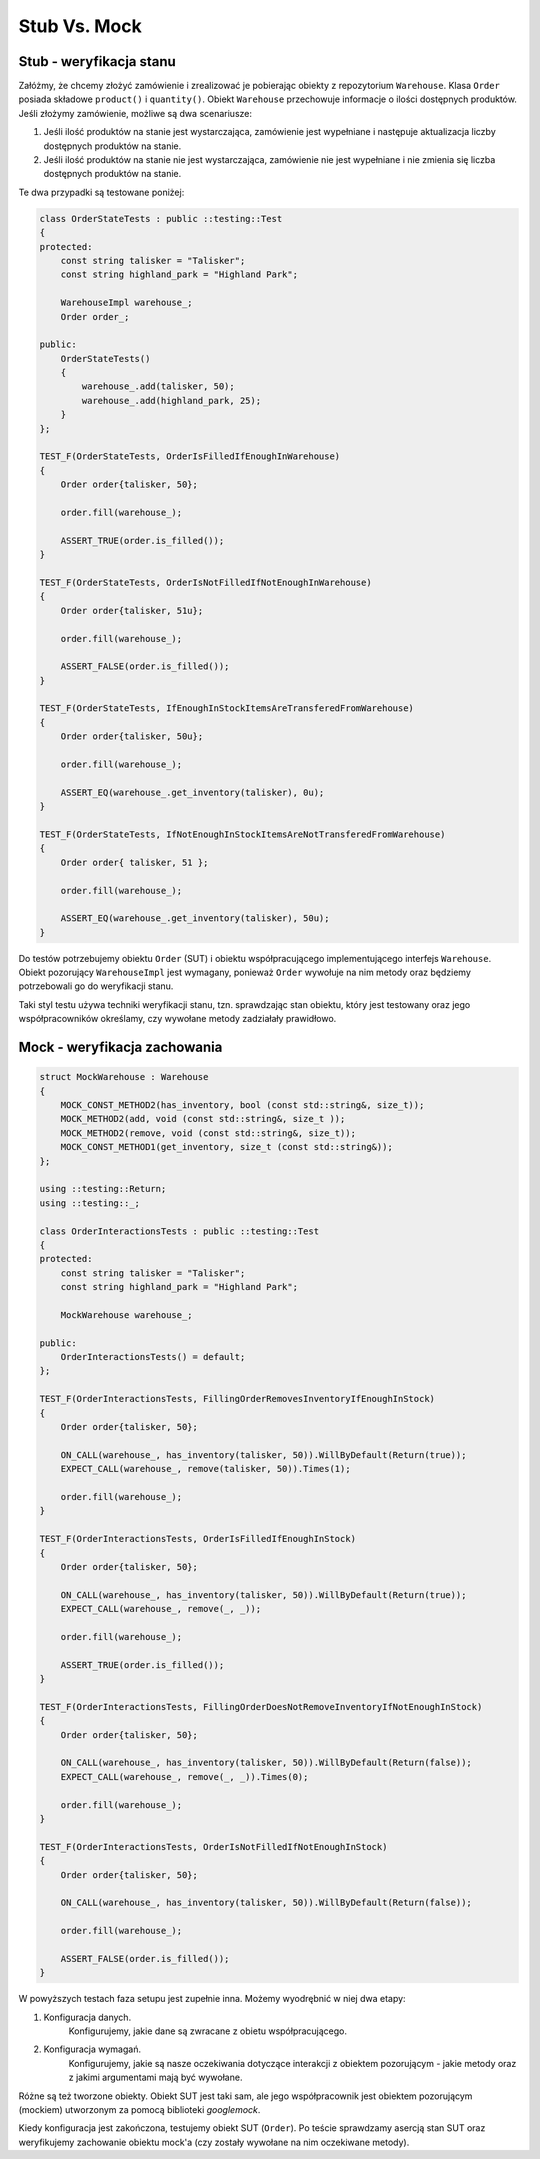 ﻿Stub Vs. Mock
=============

Stub - weryfikacja stanu
------------------------

Załóżmy, że chcemy złożyć zamówienie i zrealizować je pobierając obiekty z 
repozytorium ``Warehouse``. 
Klasa ``Order`` posiada składowe ``product()`` i ``quantity()``. Obiekt ``Warehouse`` przechowuje informacje o ilości dostępnych produktów. 
Jeśli złożymy zamówienie, możliwe są dwa scenariusze:

1. Jeśli ilość produktów na stanie jest wystarczająca, zamówienie jest wypełniane i następuje aktualizacja liczby dostępnych produktów na stanie.
2. Jeśli ilość produktów na stanie nie jest wystarczająca, zamówienie nie jest wypełniane i nie zmienia się liczba dostępnych produktów na stanie.


Te dwa przypadki są testowane poniżej:

.. code:: cpp
    
    class OrderStateTests : public ::testing::Test
    {
    protected:
        const string talisker = "Talisker";
        const string highland_park = "Highland Park";

        WarehouseImpl warehouse_;
        Order order_;

    public:
        OrderStateTests()
        {
            warehouse_.add(talisker, 50);
            warehouse_.add(highland_park, 25);
        }
    };

    TEST_F(OrderStateTests, OrderIsFilledIfEnoughInWarehouse)
    {
        Order order{talisker, 50};

        order.fill(warehouse_);

        ASSERT_TRUE(order.is_filled());
    }

    TEST_F(OrderStateTests, OrderIsNotFilledIfNotEnoughInWarehouse)
    {
        Order order{talisker, 51u};

        order.fill(warehouse_);

        ASSERT_FALSE(order.is_filled());
    }

    TEST_F(OrderStateTests, IfEnoughInStockItemsAreTransferedFromWarehouse)
    {
        Order order{talisker, 50u};

        order.fill(warehouse_);

        ASSERT_EQ(warehouse_.get_inventory(talisker), 0u);
    }

    TEST_F(OrderStateTests, IfNotEnoughInStockItemsAreNotTransferedFromWarehouse)
    {
        Order order{ talisker, 51 };

        order.fill(warehouse_);

        ASSERT_EQ(warehouse_.get_inventory(talisker), 50u);
    }


Do testów potrzebujemy obiektu ``Order`` (SUT) i obiektu współpracującego implementującego interfejs ``Warehouse``. 
Obiekt pozorujący ``WarehouseImpl`` jest wymagany, ponieważ ``Order`` wywołuje na nim metody oraz będziemy potrzebowali go do weryfikacji stanu.

Taki styl testu używa techniki weryfikacji stanu, tzn. sprawdzając stan obiektu, który jest testowany oraz jego współpracowników określamy, czy wywołane metody zadziałały prawidłowo.

Mock - weryfikacja zachowania
-----------------------------

.. code:: cpp

    struct MockWarehouse : Warehouse
    {
        MOCK_CONST_METHOD2(has_inventory, bool (const std::string&, size_t));
        MOCK_METHOD2(add, void (const std::string&, size_t ));
        MOCK_METHOD2(remove, void (const std::string&, size_t));
        MOCK_CONST_METHOD1(get_inventory, size_t (const std::string&));
    };

    using ::testing::Return;
    using ::testing::_;

    class OrderInteractionsTests : public ::testing::Test
    {
    protected:
        const string talisker = "Talisker";
        const string highland_park = "Highland Park";

        MockWarehouse warehouse_;

    public:
        OrderInteractionsTests() = default;
    };

    TEST_F(OrderInteractionsTests, FillingOrderRemovesInventoryIfEnoughInStock)
    {
        Order order{talisker, 50};

        ON_CALL(warehouse_, has_inventory(talisker, 50)).WillByDefault(Return(true));
        EXPECT_CALL(warehouse_, remove(talisker, 50)).Times(1);

        order.fill(warehouse_);
    }

    TEST_F(OrderInteractionsTests, OrderIsFilledIfEnoughInStock)
    {
        Order order{talisker, 50};

        ON_CALL(warehouse_, has_inventory(talisker, 50)).WillByDefault(Return(true));
        EXPECT_CALL(warehouse_, remove(_, _));

        order.fill(warehouse_);

        ASSERT_TRUE(order.is_filled());
    }

    TEST_F(OrderInteractionsTests, FillingOrderDoesNotRemoveInventoryIfNotEnoughInStock)
    {
        Order order{talisker, 50};

        ON_CALL(warehouse_, has_inventory(talisker, 50)).WillByDefault(Return(false));
        EXPECT_CALL(warehouse_, remove(_, _)).Times(0);

        order.fill(warehouse_);
    }

    TEST_F(OrderInteractionsTests, OrderIsNotFilledIfNotEnoughInStock)
    {
        Order order{talisker, 50};

        ON_CALL(warehouse_, has_inventory(talisker, 50)).WillByDefault(Return(false));

        order.fill(warehouse_);

        ASSERT_FALSE(order.is_filled());
    }


W powyższych testach faza setupu jest zupełnie inna. Możemy wyodrębnić w niej dwa etapy:

1. Konfiguracja danych. 
     Konfigurujemy, jakie dane są zwracane z obietu współpracującego.
2. Konfiguracja wymagań. 
     Konfigurujemy, jakie są nasze oczekiwania dotyczące interakcji z obiektem pozorującym - jakie metody oraz z jakimi argumentami mają być wywołane.


Różne są też tworzone obiekty. Obiekt SUT jest taki sam, ale jego współpracownik jest obiektem pozorującym (mockiem) utworzonym za pomocą biblioteki *googlemock*.


Kiedy konfiguracja jest zakończona, testujemy obiekt SUT (``Order``). 
Po teście sprawdzamy asercją stan SUT oraz weryfikujemy zachowanie obiektu mock'a (czy zostały wywołane na nim oczekiwane metody).
